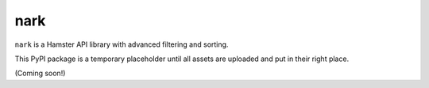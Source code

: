 ####
nark
####

``nark`` is a Hamster API library with advanced filtering and sorting.

This PyPI package is a temporary placeholder until all
assets are uploaded and put in their right place.

(Coming soon!)

